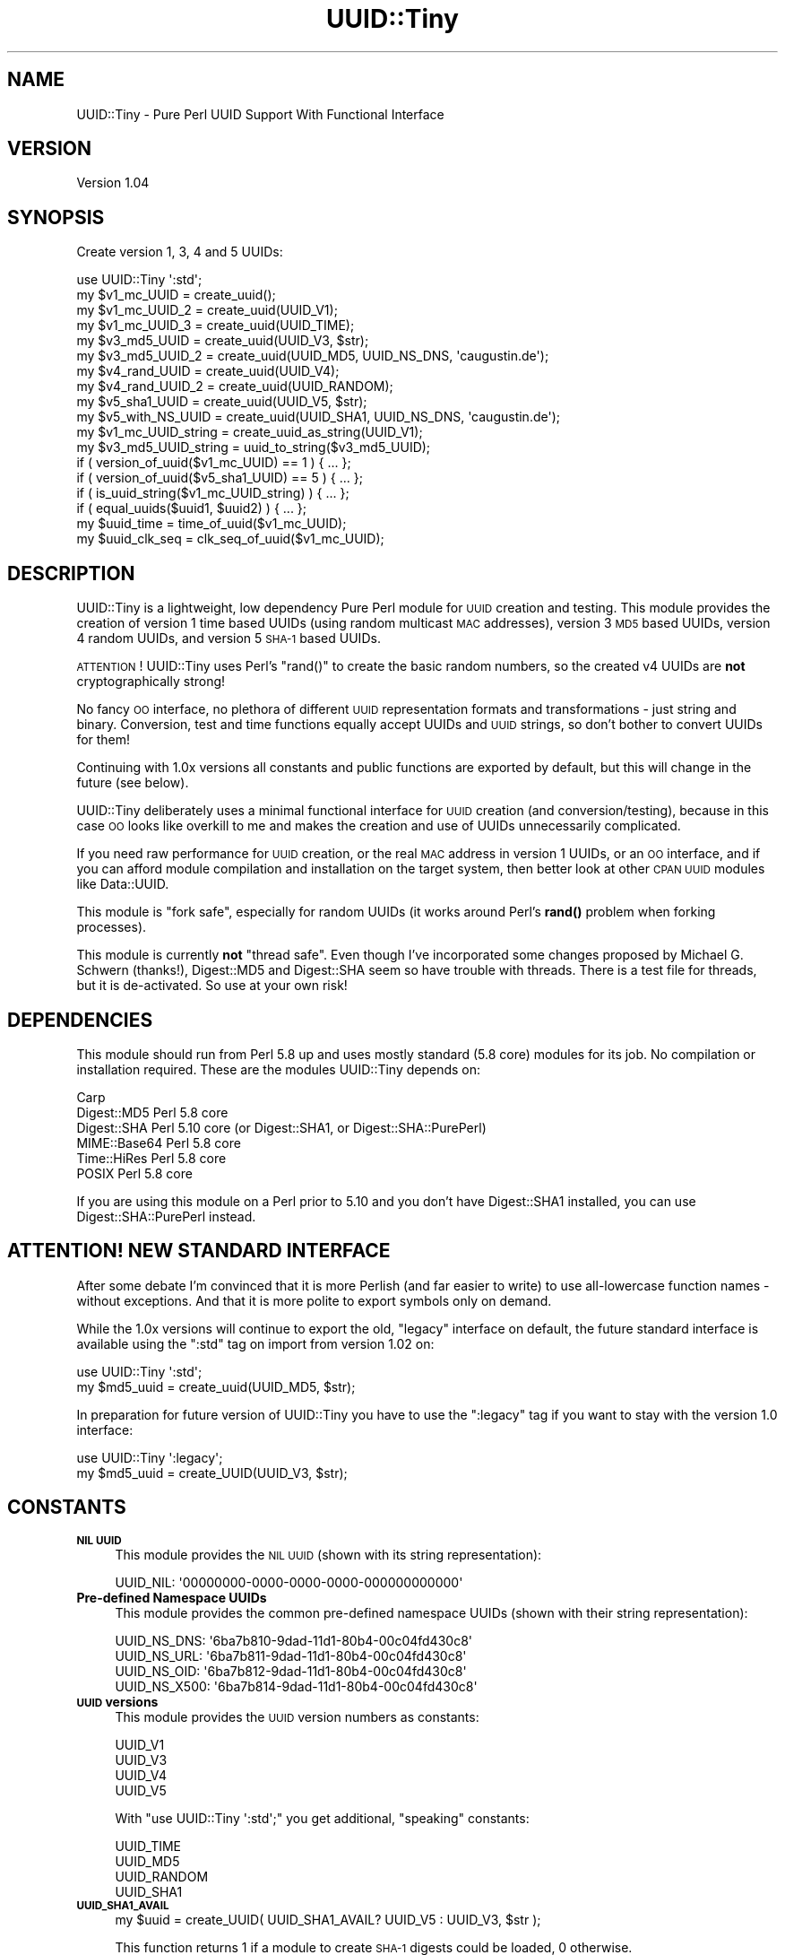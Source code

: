 .\" Automatically generated by Pod::Man 4.14 (Pod::Simple 3.40)
.\"
.\" Standard preamble:
.\" ========================================================================
.de Sp \" Vertical space (when we can't use .PP)
.if t .sp .5v
.if n .sp
..
.de Vb \" Begin verbatim text
.ft CW
.nf
.ne \\$1
..
.de Ve \" End verbatim text
.ft R
.fi
..
.\" Set up some character translations and predefined strings.  \*(-- will
.\" give an unbreakable dash, \*(PI will give pi, \*(L" will give a left
.\" double quote, and \*(R" will give a right double quote.  \*(C+ will
.\" give a nicer C++.  Capital omega is used to do unbreakable dashes and
.\" therefore won't be available.  \*(C` and \*(C' expand to `' in nroff,
.\" nothing in troff, for use with C<>.
.tr \(*W-
.ds C+ C\v'-.1v'\h'-1p'\s-2+\h'-1p'+\s0\v'.1v'\h'-1p'
.ie n \{\
.    ds -- \(*W-
.    ds PI pi
.    if (\n(.H=4u)&(1m=24u) .ds -- \(*W\h'-12u'\(*W\h'-12u'-\" diablo 10 pitch
.    if (\n(.H=4u)&(1m=20u) .ds -- \(*W\h'-12u'\(*W\h'-8u'-\"  diablo 12 pitch
.    ds L" ""
.    ds R" ""
.    ds C` ""
.    ds C' ""
'br\}
.el\{\
.    ds -- \|\(em\|
.    ds PI \(*p
.    ds L" ``
.    ds R" ''
.    ds C`
.    ds C'
'br\}
.\"
.\" Escape single quotes in literal strings from groff's Unicode transform.
.ie \n(.g .ds Aq \(aq
.el       .ds Aq '
.\"
.\" If the F register is >0, we'll generate index entries on stderr for
.\" titles (.TH), headers (.SH), subsections (.SS), items (.Ip), and index
.\" entries marked with X<> in POD.  Of course, you'll have to process the
.\" output yourself in some meaningful fashion.
.\"
.\" Avoid warning from groff about undefined register 'F'.
.de IX
..
.nr rF 0
.if \n(.g .if rF .nr rF 1
.if (\n(rF:(\n(.g==0)) \{\
.    if \nF \{\
.        de IX
.        tm Index:\\$1\t\\n%\t"\\$2"
..
.        if !\nF==2 \{\
.            nr % 0
.            nr F 2
.        \}
.    \}
.\}
.rr rF
.\" ========================================================================
.\"
.IX Title "UUID::Tiny 3"
.TH UUID::Tiny 3 "2013-08-19" "perl v5.32.0" "User Contributed Perl Documentation"
.\" For nroff, turn off justification.  Always turn off hyphenation; it makes
.\" way too many mistakes in technical documents.
.if n .ad l
.nh
.SH "NAME"
UUID::Tiny \- Pure Perl UUID Support With Functional Interface
.SH "VERSION"
.IX Header "VERSION"
Version 1.04
.SH "SYNOPSIS"
.IX Header "SYNOPSIS"
Create version 1, 3, 4 and 5 UUIDs:
.PP
.Vb 1
\&    use UUID::Tiny \*(Aq:std\*(Aq;
\&
\&    my $v1_mc_UUID      = create_uuid();
\&    my $v1_mc_UUID_2    = create_uuid(UUID_V1);
\&    my $v1_mc_UUID_3    = create_uuid(UUID_TIME);
\&    my $v3_md5_UUID     = create_uuid(UUID_V3, $str);
\&    my $v3_md5_UUID_2   = create_uuid(UUID_MD5, UUID_NS_DNS, \*(Aqcaugustin.de\*(Aq);
\&    my $v4_rand_UUID    = create_uuid(UUID_V4);
\&    my $v4_rand_UUID_2  = create_uuid(UUID_RANDOM);
\&    my $v5_sha1_UUID    = create_uuid(UUID_V5, $str);
\&    my $v5_with_NS_UUID = create_uuid(UUID_SHA1, UUID_NS_DNS, \*(Aqcaugustin.de\*(Aq);
\&
\&    my $v1_mc_UUID_string  = create_uuid_as_string(UUID_V1);
\&    my $v3_md5_UUID_string = uuid_to_string($v3_md5_UUID);
\&
\&    if ( version_of_uuid($v1_mc_UUID) == 1   ) { ... };
\&    if ( version_of_uuid($v5_sha1_UUID) == 5 ) { ... };
\&    if ( is_uuid_string($v1_mc_UUID_string)  ) { ... };
\&    if ( equal_uuids($uuid1, $uuid2)         ) { ... };
\&
\&    my $uuid_time    = time_of_uuid($v1_mc_UUID);
\&    my $uuid_clk_seq = clk_seq_of_uuid($v1_mc_UUID);
.Ve
.SH "DESCRIPTION"
.IX Header "DESCRIPTION"
UUID::Tiny is a lightweight, low dependency Pure Perl module for \s-1UUID\s0
creation and testing. This module provides the creation of version 1 time
based UUIDs (using random multicast \s-1MAC\s0 addresses), version 3 \s-1MD5\s0 based UUIDs,
version 4 random UUIDs, and version 5 \s-1SHA\-1\s0 based UUIDs.
.PP
\&\s-1ATTENTION\s0! UUID::Tiny uses Perl's \f(CW\*(C`rand()\*(C'\fR to create the basic random
numbers, so the created v4 UUIDs are \fBnot\fR cryptographically strong!
.PP
No fancy \s-1OO\s0 interface, no plethora of different \s-1UUID\s0 representation formats
and transformations \- just string and binary. Conversion, test and time
functions equally accept UUIDs and \s-1UUID\s0 strings, so don't bother to convert
UUIDs for them!
.PP
Continuing with 1.0x versions all constants and public functions are exported
by default, but this will change in the future (see below).
.PP
UUID::Tiny deliberately uses a minimal functional interface for \s-1UUID\s0 creation
(and conversion/testing), because in this case \s-1OO\s0 looks like overkill to me
and makes the creation and use of UUIDs unnecessarily complicated.
.PP
If you need raw performance for \s-1UUID\s0 creation, or the real \s-1MAC\s0 address in
version 1 UUIDs, or an \s-1OO\s0 interface, and if you can afford module compilation
and installation on the target system, then better look at other \s-1CPAN UUID\s0
modules like Data::UUID.
.PP
This module is \*(L"fork safe\*(R", especially for random UUIDs (it works around
Perl's \fBrand()\fR problem when forking processes).
.PP
This module is currently \fBnot\fR \*(L"thread safe\*(R". Even though I've incorporated
some changes proposed by Michael G. Schwern (thanks!), Digest::MD5 and
Digest::SHA seem so have trouble with threads. There is a test file for
threads, but it is de-activated. So use at your own risk!
.SH "DEPENDENCIES"
.IX Header "DEPENDENCIES"
This module should run from Perl 5.8 up and uses mostly standard (5.8 core)
modules for its job. No compilation or installation required. These are the
modules UUID::Tiny depends on:
.PP
.Vb 6
\&    Carp
\&    Digest::MD5   Perl 5.8 core
\&    Digest::SHA   Perl 5.10 core (or Digest::SHA1, or Digest::SHA::PurePerl)
\&    MIME::Base64  Perl 5.8 core
\&    Time::HiRes   Perl 5.8 core
\&    POSIX         Perl 5.8 core
.Ve
.PP
If you are using this module on a Perl prior to 5.10 and you don't have
Digest::SHA1 installed, you can use Digest::SHA::PurePerl instead.
.SH "ATTENTION! NEW STANDARD INTERFACE"
.IX Header "ATTENTION! NEW STANDARD INTERFACE"
After some debate I'm convinced that it is more Perlish (and far easier to
write) to use all-lowercase function names \- without exceptions. And that it
is more polite to export symbols only on demand.
.PP
While the 1.0x versions will continue to export the old, \*(L"legacy\*(R" interface on
default, the future standard interface is available using the \f(CW\*(C`:std\*(C'\fR tag on
import from version 1.02 on:
.PP
.Vb 2
\&    use UUID::Tiny \*(Aq:std\*(Aq;
\&    my $md5_uuid = create_uuid(UUID_MD5, $str);
.Ve
.PP
In preparation for future version of UUID::Tiny you have to use the
\&\f(CW\*(C`:legacy\*(C'\fR tag if you want to stay with the version 1.0 interface:
.PP
.Vb 2
\&    use UUID::Tiny \*(Aq:legacy\*(Aq;
\&    my $md5_uuid = create_UUID(UUID_V3, $str);
.Ve
.SH "CONSTANTS"
.IX Header "CONSTANTS"
.IP "\fB\s-1NIL UUID\s0\fR" 4
.IX Item "NIL UUID"
This module provides the \s-1NIL UUID\s0 (shown with its string representation):
.Sp
.Vb 1
\&    UUID_NIL: \*(Aq00000000\-0000\-0000\-0000\-000000000000\*(Aq
.Ve
.IP "\fBPre-defined Namespace UUIDs\fR" 4
.IX Item "Pre-defined Namespace UUIDs"
This module provides the common pre-defined namespace UUIDs (shown with their
string representation):
.Sp
.Vb 4
\&    UUID_NS_DNS:  \*(Aq6ba7b810\-9dad\-11d1\-80b4\-00c04fd430c8\*(Aq
\&    UUID_NS_URL:  \*(Aq6ba7b811\-9dad\-11d1\-80b4\-00c04fd430c8\*(Aq
\&    UUID_NS_OID:  \*(Aq6ba7b812\-9dad\-11d1\-80b4\-00c04fd430c8\*(Aq
\&    UUID_NS_X500: \*(Aq6ba7b814\-9dad\-11d1\-80b4\-00c04fd430c8\*(Aq
.Ve
.IP "\fB\s-1UUID\s0 versions\fR" 4
.IX Item "UUID versions"
This module provides the \s-1UUID\s0 version numbers as constants:
.Sp
.Vb 4
\&    UUID_V1
\&    UUID_V3
\&    UUID_V4
\&    UUID_V5
.Ve
.Sp
With \f(CW\*(C`use UUID::Tiny \*(Aq:std\*(Aq;\*(C'\fR you get additional, \*(L"speaking\*(R" constants:
.Sp
.Vb 4
\&    UUID_TIME
\&    UUID_MD5
\&    UUID_RANDOM
\&    UUID_SHA1
.Ve
.IP "\fB\s-1UUID_SHA1_AVAIL\s0\fR" 4
.IX Item "UUID_SHA1_AVAIL"
.Vb 1
\&    my $uuid = create_UUID( UUID_SHA1_AVAIL? UUID_V5 : UUID_V3, $str );
.Ve
.Sp
This function returns 1 if a module to create \s-1SHA\-1\s0 digests could be loaded, 0
otherwise.
.Sp
UUID::Tiny (since version 1.02) tries to load Digest::SHA, Digest::SHA1 or
Digest::SHA::PurePerl, but does not die if none of them is found. Instead
\&\f(CW\*(C`create_UUID()\*(C'\fR and \f(CW\*(C`create_UUID_as_string()\*(C'\fR die when trying to create an
\&\s-1SHA\-1\s0 based \s-1UUID\s0 without an appropriate module available.
.SH "FUNCTIONS"
.IX Header "FUNCTIONS"
All public functions are exported by default (they should not collide with
other functions).
.PP
\&\f(CW\*(C`create_UUID()\*(C'\fR creates standard binary UUIDs in network byte order
(\s-1MSB\s0 first), \f(CW\*(C`create_UUID_as_string()\*(C'\fR creates the standard string
representation of UUIDs.
.PP
All query and test functions (except \f(CW\*(C`is_UUID_string\*(C'\fR) accept both
representations.
.IP "\fB\fBcreate_UUID()\fB\fR, \fB\fBcreate_uuid()\fB\fR (:std)" 4
.IX Item "create_UUID(), create_uuid() (:std)"
.Vb 7
\&    my $v1_mc_UUID   = create_UUID();
\&    my $v1_mc_UUID   = create_UUID(UUID_V1);
\&    my $v3_md5_UUID  = create_UUID(UUID_V3, $ns_uuid, $name_or_filehandle);
\&    my $v3_md5_UUID  = create_UUID(UUID_V3, $name_or_filehandle);
\&    my $v4_rand_UUID = create_UUID(UUID_V4);
\&    my $v5_sha1_UUID = create_UUID(UUID_V5, $ns_uuid, $name_or_filehandle);
\&    my $v5_sha1_UUID = create_UUID(UUID_V5, $name_or_filehandle);
.Ve
.Sp
Creates a binary \s-1UUID\s0 in network byte order (\s-1MSB\s0 first). For v3 and v5 UUIDs a
\&\f(CW\*(C`SCALAR\*(C'\fR (normally a string), \f(CW\*(C`GLOB\*(C'\fR (\*(L"classic\*(R" file handle) or \f(CW\*(C`IO\*(C'\fR object
(i.e. \f(CW\*(C`IO::File\*(C'\fR) can be used; files have to be opened for reading.
.Sp
I found no hint if and how UUIDs should be created from file content. It seems
to be undefined, but it is useful \- so I would suggest to use \s-1UUID_NIL\s0 as the
namespace \s-1UUID,\s0 because no \*(L"real name\*(R" is used; \s-1UUID_NIL\s0 is used by default if
a namespace \s-1UUID\s0 is missing (only 2 arguments are used).
.IP "\fB\fBcreate_UUID_as_string()\fB\fR, \fB\fBcreate_uuid_as_string()\fB\fR (:std)" 4
.IX Item "create_UUID_as_string(), create_uuid_as_string() (:std)"
Similar to \f(CW\*(C`create_UUID\*(C'\fR, but creates a \s-1UUID\s0 string.
.IP "\fB\fBis_UUID_string()\fB\fR, \fB\fBis_uuid_string()\fB\fR (:std)" 4
.IX Item "is_UUID_string(), is_uuid_string() (:std)"
.Vb 1
\&    my $bool = is_UUID_string($str);
.Ve
.IP "\fB\fBUUID_to_string()\fB\fR, \fB\fBuuid_to_string()\fB\fR (:std)" 4
.IX Item "UUID_to_string(), uuid_to_string() (:std)"
.Vb 1
\&    my $uuid_str = UUID_to_string($uuid);
.Ve
.Sp
This function returns \f(CW$uuid\fR unchanged if it is a \s-1UUID\s0 string already.
.IP "\fB\fBstring_to_UUID()\fB\fR, \fB\fBstring_to_uuid()\fB\fR (:std)" 4
.IX Item "string_to_UUID(), string_to_uuid() (:std)"
.Vb 1
\&    my $uuid = string_to_UUID($uuid_str);
.Ve
.Sp
This function returns \f(CW$uuid_str\fR unchanged if it is a \s-1UUID\s0 already.
.Sp
In addition to the standard \s-1UUID\s0 string representation and its \s-1URN\s0 forms
(starting with \f(CW\*(C`urn:uuid:\*(C'\fR or \f(CW\*(C`uuid:\*(C'\fR), this function accepts 32 digit hex
strings, variants with different positions of \f(CW\*(C`\-\*(C'\fR and Base64 encoded UUIDs.
.Sp
Throws an exception if string can't be interpreted as a \s-1UUID.\s0
.Sp
If you want to make sure to have a \*(L"pure\*(R" standard \s-1UUID\s0 representation, check
with \f(CW\*(C`is_UUID_string\*(C'\fR!
.IP "\fB\fBversion_of_UUID()\fB\fR, \fB\fBversion_of_uuid()\fB\fR (:std)" 4
.IX Item "version_of_UUID(), version_of_uuid() (:std)"
.Vb 1
\&    my $version = version_of_UUID($uuid);
.Ve
.Sp
This function accepts binary and string UUIDs.
.IP "\fB\fBtime_of_UUID()\fB\fR, \fB\fBtime_of_uuid()\fB\fR (:std)" 4
.IX Item "time_of_UUID(), time_of_uuid() (:std)"
.Vb 1
\&    my $uuid_time = time_of_UUID($uuid);
.Ve
.Sp
This function accepts UUIDs and \s-1UUID\s0 strings. Returns the time as a floating
point value, so use \f(CW\*(C`int()\*(C'\fR to get a \f(CW\*(C`time()\*(C'\fR compatible value.
.Sp
Returns \f(CW\*(C`undef\*(C'\fR if the \s-1UUID\s0 is not version 1.
.IP "\fB\fBclk_seq_of_UUID()\fB\fR, \fB\fBclk_seq_of_uuid()\fB\fR (:std)" 4
.IX Item "clk_seq_of_UUID(), clk_seq_of_uuid() (:std)"
.Vb 1
\&    my $uuid_clk_seq = clk_seq_of_UUID($uuid);
.Ve
.Sp
This function accepts UUIDs and \s-1UUID\s0 strings. Returns the clock sequence for a
version 1 \s-1UUID.\s0 Returns \f(CW\*(C`undef\*(C'\fR if \s-1UUID\s0 is not version 1.
.IP "\fB\fBequal_UUIDs()\fB\fR, \fB\fBequal_uuids()\fB\fR (:std)" 4
.IX Item "equal_UUIDs(), equal_uuids() (:std)"
.Vb 1
\&    my $bool = equal_UUIDs($uuid1, $uuid2);
.Ve
.Sp
Returns true if the provided UUIDs are equal. Accepts UUIDs and \s-1UUID\s0 strings
(can be mixed).
.SH "DISCUSSION"
.IX Header "DISCUSSION"
.IP "\fBWhy version 1 only with random multi-cast \s-1MAC\s0 addresses?\fR" 4
.IX Item "Why version 1 only with random multi-cast MAC addresses?"
The random multi-cast \s-1MAC\s0 address gives privacy, and getting the real \s-1MAC\s0
address with Perl is really dirty (and slow);
.IP "\fBShould version 3 or version 5 be used?\fR" 4
.IX Item "Should version 3 or version 5 be used?"
Using \s-1SHA\-1\s0 reduces the probability of collisions and provides a better
\&\*(L"randomness\*(R" of the resulting \s-1UUID\s0 compared to \s-1MD5.\s0 Version 5 is recommended
in \s-1RFC 4122\s0 if backward compatibility is not an issue.
.Sp
Using \s-1MD5\s0 (version 3) has a better performance. This could be important with
creating UUIDs from file content rather than names.
.SH "UUID DEFINITION"
.IX Header "UUID DEFINITION"
See \s-1RFC 4122\s0 (<http://www.ietf.org/rfc/rfc4122.txt>) for technical details on
UUIDs. Wikipedia gives a more palatable description at
<http://en.wikipedia.org/wiki/Universally_unique_identifier>.
.SH "AUTHOR"
.IX Header "AUTHOR"
Christian Augustin, \f(CW\*(C`<mail at caugustin.de>\*(C'\fR
.SH "CONTRIBUTORS"
.IX Header "CONTRIBUTORS"
Some of this code is based on UUID::Generator by \s-1ITO\s0 Nobuaki
<banb@cpan.org>. But that module is announced to be marked as
\&\*(L"deprecated\*(R" in the future and it is much too complicated for my liking.
.PP
So I decided to reduce it to the necessary parts and to re-implement those
parts with a functional interface ...
.PP
Jesse Vincent, \f(CW\*(C`<jesse at bestpractical.com>\*(C'\fR, improved version 1.02 with
his tips and a heavy refactoring.
.PP
Michael G. Schwern provided a patch for better thread support (as far as
UUID::Tiny can be improved itself) that is incorporated in version 1.04.
.SH "BUGS"
.IX Header "BUGS"
Please report any bugs or feature requests to \f(CW\*(C`bug\-uuid\-tiny at rt.cpan.org\*(C'\fR,
or through the web interface at
<http://rt.cpan.org/NoAuth/ReportBug.html?Queue=UUID\-Tiny>.
I will be notified, and then you'll automatically be notified of progress on
your bug as I make changes.
.SH "SUPPORT"
.IX Header "SUPPORT"
You can find documentation for this module with the perldoc command.
.PP
.Vb 1
\&    perldoc UUID::Tiny
.Ve
.PP
You can also look for information at:
.IP "\(bu" 4
\&\s-1RT: CPAN\s0's request tracker
.Sp
<http://rt.cpan.org/NoAuth/Bugs.html?Dist=UUID\-Tiny>
.IP "\(bu" 4
AnnoCPAN: Annotated \s-1CPAN\s0 documentation
.Sp
<http://annocpan.org/dist/UUID\-Tiny>
.IP "\(bu" 4
\&\s-1CPAN\s0 Ratings
.Sp
<http://cpanratings.perl.org/d/UUID\-Tiny>
.IP "\(bu" 4
Search \s-1CPAN\s0
.Sp
<http://search.cpan.org/dist/UUID\-Tiny/>
.SH "ACKNOWLEDGEMENTS"
.IX Header "ACKNOWLEDGEMENTS"
Kudos to \s-1ITO\s0 Nobuaki <banb@cpan.org> for his UUID::Generator::PurePerl
module! My work is based on his code, and without it I would've been lost with
all those incomprehensible \s-1RFC\s0 texts and C codes ...
.PP
Thanks to Jesse Vincent (\f(CW\*(C`<jesse at bestpractical.com>\*(C'\fR) for his feedback, tips and refactoring!
.SH "COPYRIGHT & LICENSE"
.IX Header "COPYRIGHT & LICENSE"
Copyright 2009, 2010, 2013 Christian Augustin, all rights reserved.
.PP
This program is free software; you can redistribute it and/or modify it
under the same terms as Perl itself.
.PP
\&\s-1ITO\s0 Nobuaki has very graciously given me permission to take over copyright for
the portions of code that are copied from or resemble his work (see
rt.cpan.org #53642 <https://rt.cpan.org/Public/Bug/Display.html?id=53642>).

